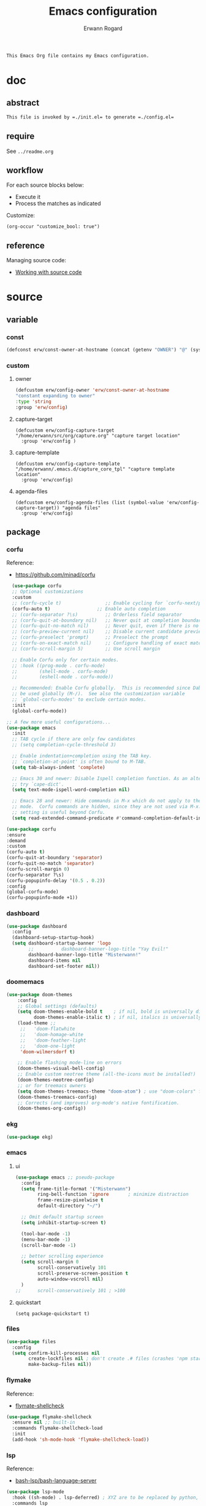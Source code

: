 #+title: Emacs configuration
#+author: Erwann Rogard
#+startup: fold
#+property: header-args :tangle no

#+begin_src org
  This Emacs Org file contains my Emacs configuration.
#+end_src

* doc
** abstract

#+begin_src org
  This file is invoked by =./init.el= to generate =./config.el=
#+end_src

** require
:PROPERTIES:
:custom_id: _doc-req
:END:

See =../readme.org=

** workflow

For each source blocks below:
- Execute it
- Process the matches as indicated

Customize:
#+begin_src elisp
  (org-occur "customize_bool: true")
#+end_src

#+RESULTS:

** reference

Managing source code:
- [[https://orgmode.org/manual/Working-with-Source-Code.html][Working with source code]]

* source
** variable
*** const

#+header: :noweb-ref source-erw-extra
#+begin_src emacs-lisp
  (defconst erw/const-owner-at-hostname (concat (getenv "OWNER") "@" (system-name)))
#+end_src

*** custom
:PROPERTIES:
:customize_bool: true
:END:

**** owner

#+header: :noweb-ref source-erw-extra
#+begin_src emacs-lisp
  (defcustom erw/config-owner 'erw/const-owner-at-hostname
  "constant expanding to owner"
  :type 'string
  :group 'erw/config)
#+end_src

**** capture-target

#+header: :noweb-ref source-package-org
#+begin_src elisp
    (defcustom erw/config-capture-target "/home/erwann/src/org/capture.org" "capture target location"
      :group 'erw/config )
#+end_src

**** capture-template

#+header: :noweb-ref source-package-org
#+begin_src elisp
    (defcustom erw/config-capture-template "/home/erwann/.emacs.d/capture_core_tpl" "capture template location"
      :group 'erw/config)
#+end_src

**** agenda-files

#+header: :noweb-ref source-package-org
#+begin_src elisp
    (defcustom erw/config-agenda-files (list (symbol-value 'erw/config-capture-target)) "agenda files"
      :group 'erw/config)
#+end_src

** package
*** corfu

Reference:
- https://github.com/minad/corfu

#+name: source-package-corfu
#+begin_src emacs-lisp
  (use-package corfu
  ;; Optional customizations
  :custom
  ;; (corfu-cycle t)                ;; Enable cycling for `corfu-next/previous'
  (corfu-auto t)                 ;; Enable auto completion
  ;; (corfu-separator ?\s)          ;; Orderless field separator
  ;; (corfu-quit-at-boundary nil)   ;; Never quit at completion boundary
  ;; (corfu-quit-no-match nil)      ;; Never quit, even if there is no match
  ;; (corfu-preview-current nil)    ;; Disable current candidate preview
  ;; (corfu-preselect 'prompt)      ;; Preselect the prompt
  ;; (corfu-on-exact-match nil)     ;; Configure handling of exact matches
  ;; (corfu-scroll-margin 5)        ;; Use scroll margin

  ;; Enable Corfu only for certain modes.
  ;; :hook ((prog-mode . corfu-mode)
  ;;        (shell-mode . corfu-mode)
  ;;        (eshell-mode . corfu-mode))

  ;; Recommended: Enable Corfu globally.  This is recommended since Dabbrev can
  ;; be used globally (M-/).  See also the customization variable
  ;; `global-corfu-modes' to exclude certain modes.
  :init
  (global-corfu-mode))

;; A few more useful configurations...
(use-package emacs
  :init
  ;; TAB cycle if there are only few candidates
  ;; (setq completion-cycle-threshold 3)

  ;; Enable indentation+completion using the TAB key.
  ;; `completion-at-point' is often bound to M-TAB.
  (setq tab-always-indent 'complete)

  ;; Emacs 30 and newer: Disable Ispell completion function. As an alternative,
  ;; try `cape-dict'.
  (setq text-mode-ispell-word-completion nil)

  ;; Emacs 28 and newer: Hide commands in M-x which do not apply to the current
  ;; mode.  Corfu commands are hidden, since they are not used via M-x. This
  ;; setting is useful beyond Corfu.
  (setq read-extended-command-predicate #'command-completion-default-include-p))
#+end_src

#+name: source-package-corfu-disable
#+begin_src emacs-lisp
  (use-package corfu
  :ensure
  :demand
  :custom
  (corfu-auto t)
  (corfu-quit-at-boundary 'separator)
  (corfu-quit-no-match 'separator)
  (corfu-scroll-margin 0)
  (corfu-separator ?\s)
  (corfu-popupinfo-delay '(0.5 . 0.2))
  :config
  (global-corfu-mode)
  (corfu-popupinfo-mode +1))
#+end_src
*** dashboard

#+name: source-package-dashboard
#+begin_src emacs-lisp
  (use-package dashboard
    :config
    (dashboard-setup-startup-hook)
    (setq dashboard-startup-banner 'logo
          ;;          dashboard-banner-logo-title "Yay Evil!"
          dashboard-banner-logo-title "Misterwann!"
          dashboard-items nil
          dashboard-set-footer nil))
#+end_src

*** doomemacs

#+name: source-package-doomemacs
#+begin_src emacs-lisp
(use-package doom-themes
    :config
    ;; Global settings (defaults)
    (setq doom-themes-enable-bold t    ; if nil, bold is universally disabled
          doom-themes-enable-italic t) ; if nil, italics is universally disabled
    (load-theme ;;
     ;;   'doom-flatwhite
     ;;   'doom-homage-white
     ;;   'doom-feather-light
     ;;   'doom-one-light
     'doom-wilmersdorf t)

    ;; Enable flashing mode-line on errors
    (doom-themes-visual-bell-config)
    ;; Enable custom neotree theme (all-the-icons must be installed!)
    (doom-themes-neotree-config)
    ;; or for treemacs owners
    (setq doom-themes-treemacs-theme "doom-atom") ; use "doom-colors" for less minimal icon theme
    (doom-themes-treemacs-config)
    ;; Corrects (and improves) org-mode's native fontification.
    (doom-themes-org-config))
#+end_src

*** ekg

#+name: source-package-ekg
#+begin_src emacs-lisp
  (use-package ekg)
#+end_src

*** emacs

**** ui

#+header: :noweb-ref source-package-emacs
#+begin_src emacs-lisp
  (use-package emacs ;; pseudo-package
    :config
    (setq frame-title-format '("Misterwann")
          ring-bell-function 'ignore       ; minimize distraction
          frame-resize-pixelwise t
          default-directory "~/")

    ;; Omit default startup screen
    (setq inhibit-startup-screen t)

    (tool-bar-mode -1)
    (menu-bar-mode -1)
    (scroll-bar-mode -1)

    ;; better scrolling experience
    (setq scroll-margin 0
          scroll-conservatively 101
          scroll-preserve-screen-position t
          auto-window-vscroll nil)
    )
  ;;	  scroll-conservatively 101 ; >100
#+end_src

**** quickstart
:PROPERTIES:
:custom_id: _source-quickstart
:END:

#+header: :noweb-ref source-package-emacs
#+begin_src elisp
  (setq package-quickstart t)
#+end_src

*** files

#+name: source-package-files
#+header :noweb-ref source-package-emacs-file-tweaks
#+begin_src emacs-lisp
  (use-package files
    :config
    (setq confirm-kill-processes nil
          create-lockfiles nil ; don't create .# files (crashes 'npm start')
          make-backup-files nil))
#+end_src

*** flymake

Reference:
- [[https://github.com/federicotdn/flymake-shellcheck][flymate-shellcheck]]

#+header: :noweb-ref source-package-flymake
#+begin_src emacs-lisp
  (use-package flymake-shellcheck
    :ensure nil ;; built-in
    :commands flymake-shellcheck-load
    :init
    (add-hook 'sh-mode-hook 'flymake-shellcheck-load))
#+end_src

*** lsp
:LOGBOOK:
- Note taken on [2024-06-20 Thu 15:25] \\
  Inside =debug.sh=, =Flymake= ensures that when a token is selected, the corresponding doc appears.
- Note taken on [2024-06-20 Thu 15:23] \\
  Inside =debug.sh=

  #+begin_quote
  Minor modes enabled in this buffer: Auto-Save Corfu Eldoc Font-Lock
  Lsp-Completion Lsp-Diagnostics Lsp-Headerline-Breadcrumb Lsp-Managed
  Lsp Lsp-Modeline-Code-Actions Lsp-Modeline-Diagnostics
  Lsp-Modeline-Workspace-Status Lsp-Ui Lsp-Ui-Sideline

  The major mode is Shell-script mode defined in sh-script.el:

  Major mode for editing shell scripts.
  #+end_quote
:END:

Reference:
- [[https://github.com/bash-lsp/bash-language-server][bash-lsp/bash-language-server]]

#+header: :noweb-ref source-package-lsp-mode
#+begin_src emacs-lisp
  (use-package lsp-mode
    :hook ((sh-mode) . lsp-deferred) ; XYZ are to be replaced by python, c++, etc.
    :commands lsp
    )
#+end_src

Commands:
- =M-x lsp-ui-imenu=
- =M-x lsp-describe-sessions=

#+header: :noweb-ref source-package-lsp-mode-disable
#+begin_src emacs-lisp
  (use-package lsp-ui
  :commands lsp-ui-mode
  :config
  (setq lsp-ui-doc-enable nil)
  (setq lsp-ui-doc-header t)
  (setq lsp-ui-doc-include-signature t)
  (setq lsp-ui-doc-border (face-foreground 'default))
  (setq lsp-ui-sideline-show-code-actions t)
  (setq lsp-ui-sideline-delay 0.05))
#+end_src

*** markdown

#+name: source-package-markdown-mode
#+begin_src emacs-lisp
  (use-package markdown-mode
    :hook (markdown-mode . visual-line-mode))

  (use-package web-mode
    :mode (("\\.html?\\'" . web-mode)
           ("\\.css\\'"   . web-mode)
           ("\\.jsx?\\'"  . web-mode)
           ("\\.tsx?\\'"  . web-mode)
           ("\\.json\\'"  . web-mode))
    :config
    (setq web-mode-markup-indent-offset 2) ; HTML
    (setq web-mode-css-indent-offset 2)    ; CSS
    (setq web-mode-code-indent-offset 2)   ; JS/JSX/TS/TSX
    (setq web-mode-content-types-alist '(("jsx" . "\\.js[x]?\\'"))))
#+end_src

*** org

Resource:
- https://orgmode.org/worg/org-contrib/babel/languages/index.html
- https://orgmode.org/manual/Languages.html

**** custom

#+header: :noweb-ref source-package-org
#+begin_src emacs-lisp
  (use-package org
    :custom
    (org-read-date-force-compatible-dates nil) ;; extends calendar
    (org-log-into-drawer t)
    (org-capture-templates
     '(("c" "Core" entry
	(file+headline (symbol-value 'erw/config-capture-target) "Capture")
	(file (symbol-value 'erw/config-capture-template)))))
    (org-refile-targets '((nil :regexp . "^:refile_bool: true$")))
    (org-agenda-files (symbol-value 'erw/config-agenda-files))
    (org-fold-core-style 'overlays) ;; https://lists.nongnu.org/archive/html/emacs-orgmode/2024-04/msg00497.html
  )
#+end_src

**** hook

#+header: :noweb-ref source-package-org
#+begin_src emacs-lisp
    (use-package org
      :hook ((org-mode . visual-line-mode)
	     (org-mode . org-indent-mode)))
#+end_src

**** config

#+header: :noweb-ref source-package-org
#+begin_src emacs-lisp
  (use-package org
      :config
      (org-babel-do-load-languages
       'org-babel-load-languages
       '((emacs-lisp . t)
	 (latex . t)
	 (org . t)
	 (python . t)
	 (shell . t)
	 (lua . t)))
      )
#+end_src

*** org-bullets

#+header:  :noweb-ref source-package-org-bullets
#+begin_src emacs-lisp
  (use-package org-bullets :hook (org-mode . org-bullets-mode))
#+end_src

*** vertico

Reference
- https://github.com/minad/vertico

#+header: :noweb-ref source-package-vertico
#+begin_src emacs-lisp
    ;; Enable vertico
  (use-package vertico
    :init
    (vertico-mode)

    ;; Different scroll margin
    ;; (setq vertico-scroll-margin 0)

    ;; Show more candidates
    ;; (setq vertico-count 20)

    ;; Grow and shrink the Vertico minibuffer
    ;; (setq vertico-resize t)

    ;; Optionally enable cycling for `vertico-next' and `vertico-previous'.
    ;; (setq vertico-cycle t)
    )
#+end_src

#+header: :noweb-ref source-package-vertico
#+begin_src emacs-lisp
  ;; Persist history over Emacs restarts. Vertico sorts by history position.
  (use-package savehist
    :init
    (savehist-mode))
#+end_src

#+header: :noweb-ref source-package-vertico
#+begin_src emacs-lisp
  ;; A few more useful configurations...
  (use-package emacs
    :init
    ;; Add prompt indicator to `completing-read-multiple'.
    ;; We display [CRM<separator>], e.g., [CRM,] if the separator is a comma.
    (defun crm-indicator (args)
      (cons (format "[CRM%s] %s"
		    (replace-regexp-in-string
		     "\\`\\[.*?]\\*\\|\\[.*?]\\*\\'" ""
		     crm-separator)
		    (car args))
	    (cdr args)))
    (advice-add #'completing-read-multiple :filter-args #'crm-indicator)

    ;; Do not allow the cursor in the minibuffer prompt
    (setq minibuffer-prompt-properties
	  '(read-only t cursor-intangible t face minibuffer-prompt))
    (add-hook 'minibuffer-setup-hook #'cursor-intangible-mode)

    ;; Support opening new minibuffers from inside existing minibuffers.
    (setq enable-recursive-minibuffers t)

    ;; Emacs 28 and newer: Hide commands in M-x which do not work in the current
    ;; mode.  Vertico commands are hidden in normal buffers. This setting is
    ;; useful beyond Vertico.
    (setq read-extended-command-predicate #'command-completion-default-include-p))
#+end_src

*** web-mode

#+name: source-package-web-mode
#+begin_src emacs-lisp
  (use-package web-mode
    :mode (("\\.html?\\'" . web-mode)
           ("\\.css\\'"   . web-mode)
           ("\\.jsx?\\'"  . web-mode)
           ("\\.tsx?\\'"  . web-mode)
           ("\\.json\\'"  . web-mode))
    :config
    (setq web-mode-markup-indent-offset 2) ; HTML
    (setq web-mode-css-indent-offset 2)    ; CSS
    (setq web-mode-code-indent-offset 2)   ; JS/JSX/TS/TSX
    (setq web-mode-content-types-alist '(("jsx" . "\\.js[x]?\\'"))))
#+end_src
*** wolfram

Resource:
- https://github.com/tririver/ob-mathematica/
- https://rgoswami.me/posts/org-mathematica/
- https://emacs.stackexchange.com/a/75819
- https://github.com/kawabata/wolfram-mode/tree/be680190cac6ccf579dbce107deaae495928d1b3
  
#+header: :noweb-ref source-package-wolfram
#+begin_src emacs-lisp
  ;; Org also enables languages when loaded with ‘require’ statement.
  (require 'ob-mathematica "/home/erwann/github/ob-mathematica/ob-mathematica.el")
#+end_src

#+header: :noweb-ref source-package-wolfram
#+begin_src emacs-lisp
(use-package wolfram-mode
  :ensure t
  ;; :commands (wolfram-mode run-wolfram) ;; Uncomment if needed
  :mode (("\\.m\\'" . wolfram-mode)
         ("\\.nb\\'" . wolfram-mode))
  :init
  (setq wolfram-program "/usr/local/Wolfram/WolframEngine/14.0/SystemFiles/Kernel/Binaries/Linux-x86-64/WolframKernel")
  ;; Uncomment and adjust the following line if you need to set wolfram-path
  ;; (setq wolfram-path "/Owners/yourownername/Library/WolframEngine/12.3/Applications")
)
#+end_src

** other
*** capture
:PROPERTIES:
:todo_bool:     true
:END:

#+name: property-refile
#+begin_src org
  #+property: refile_bool_ALL true false
#+end_src

#+name: org-capture-tpl
#+begin_src org
  ,* %^{heading}
  :PROPERTIES:
  :created_on: %^T
  :uname:    %(eval erw/config-owner)

  :refile_bool: %^{refile_bool|false}p
  :END:
#+end_src

* tangle
*** package

#+header: :tangle yes
#+header: :noweb yes
#+begin_src emacs-lisp
  <<source-package-corfu>>
  <<source-package-dashboard>>
  <<source-package-doomemacs>>
  <<source-package-el-mock>>
  <<source-package-emacs>>
  <<source-package-files>>
  <<source-package-flymake>>
  <<source-package-lsp-mode>>
  <<source-package-markdown-mode>>
  <<source-package-org>>
  <<source-package-org-bullets>>
  <<source-package-scroll-bar>>
  <<source-package-vertico>>
  <<source-package-web-mode>>
#+end_src

#+header: :tangle no
#+header: :noweb yes
#+begin_src emacs-lisp
<<source-package-ekg>>
<<source-package-wolfram>>
#+end_src

*** extra
:PROPERTIES:
:customize_bool: true
:END:

#+header: :tangle yes
#+header: :noweb yes
#+begin_src emacs-lisp
  <<source-erw-extra>>
#+end_src

* execute

In connection with [[id:source-quickstart][this]], optionally execute: 
#+begin_src elisp
  (package-quickstart-refresh)
#+end_src

* trash
** resource
*** article
- [[https://www.masteringemacs.org/article/speed-up-emacs-libjansson-native-elisp-compilation][Speed up Emacs with libjansson and native elisp compilation - by Mickey Peterson]]
- [[https://justinbarclay.ca/posts/from-zero-to-ide-with-emacs-and-lsp/][From zero to IDE with emacs and LSP - By Jutin Barclay]]
- [[https://arne.me/blog/emacs-from-scratch-part-one-foundations][Emacs config from scratch - By Arne]]
- [[https://ianyepan.github.io/posts/setting-up-use-package/][Setting up =use-package= - By Ian Yepan]]
*** manual
**** [[https://www.gnu.org/software/emacs/manual/html_node/elisp/Variable-Scoping.html][Scoping rules for variables bindings]]
Keywords:
- Lexical binding
- Dynamic binding
- Closures

#+begin_src emacs-lisp
  ;; -*- lexical-binding: t; -*-
#+end_src

**** [[https://www.gnu.org/software/emacs/manual/html_node/elisp/Profiling.html][Profiling]]




